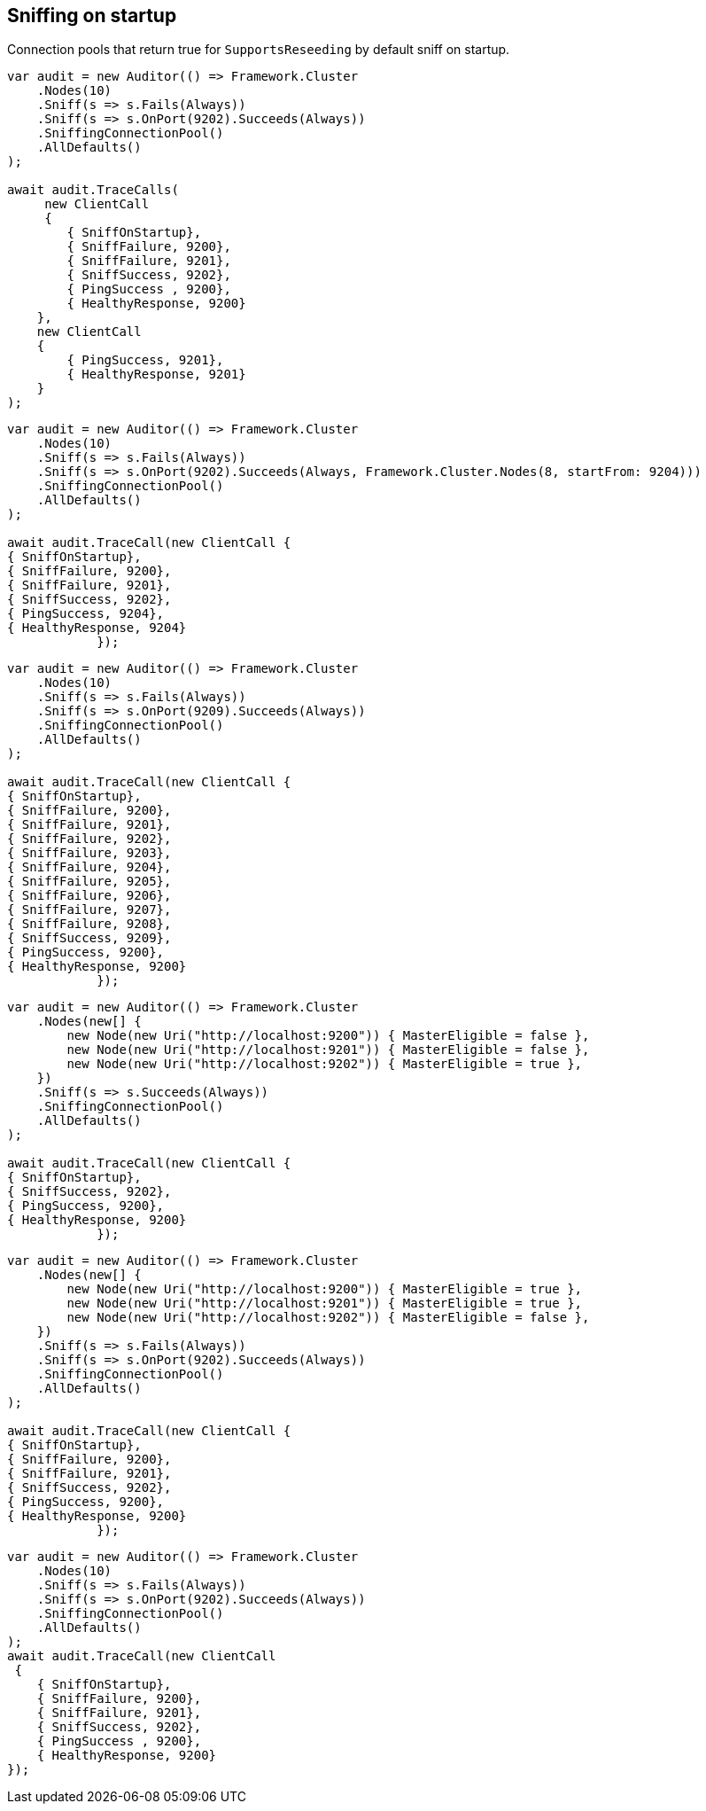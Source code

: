 :section-number: 7.3

:ref_current: https://www.elastic.co/guide/en/elasticsearch/reference/current

:github: https://github.com/elastic/elasticsearch-net

:nuget: https://www.nuget.org/packages

:imagesdir: ../../../images/

[[sniffing-on-startup]]
== Sniffing on startup

Connection pools that return true for `SupportsReseeding` by default sniff on startup.

[source,csharp]
----
var audit = new Auditor(() => Framework.Cluster
    .Nodes(10)
    .Sniff(s => s.Fails(Always))
    .Sniff(s => s.OnPort(9202).Succeeds(Always))
    .SniffingConnectionPool()
    .AllDefaults()
);

await audit.TraceCalls(
     new ClientCall
     {
        { SniffOnStartup},
        { SniffFailure, 9200},
        { SniffFailure, 9201},
        { SniffSuccess, 9202},
        { PingSuccess , 9200},
        { HealthyResponse, 9200}
    },
    new ClientCall
    {
        { PingSuccess, 9201},
        { HealthyResponse, 9201}
    }
);
----

[source,csharp]
----
var audit = new Auditor(() => Framework.Cluster
    .Nodes(10)
    .Sniff(s => s.Fails(Always))
    .Sniff(s => s.OnPort(9202).Succeeds(Always, Framework.Cluster.Nodes(8, startFrom: 9204)))
    .SniffingConnectionPool()
    .AllDefaults()
);

await audit.TraceCall(new ClientCall {
{ SniffOnStartup},
{ SniffFailure, 9200},
{ SniffFailure, 9201},
{ SniffSuccess, 9202},
{ PingSuccess, 9204},
{ HealthyResponse, 9204}
            });
----

[source,csharp]
----
var audit = new Auditor(() => Framework.Cluster
    .Nodes(10)
    .Sniff(s => s.Fails(Always))
    .Sniff(s => s.OnPort(9209).Succeeds(Always))
    .SniffingConnectionPool()
    .AllDefaults()
);

await audit.TraceCall(new ClientCall {
{ SniffOnStartup},
{ SniffFailure, 9200},
{ SniffFailure, 9201},
{ SniffFailure, 9202},
{ SniffFailure, 9203},
{ SniffFailure, 9204},
{ SniffFailure, 9205},
{ SniffFailure, 9206},
{ SniffFailure, 9207},
{ SniffFailure, 9208},
{ SniffSuccess, 9209},
{ PingSuccess, 9200},
{ HealthyResponse, 9200}
            });
----

[source,csharp]
----
var audit = new Auditor(() => Framework.Cluster
    .Nodes(new[] {
        new Node(new Uri("http://localhost:9200")) { MasterEligible = false },
        new Node(new Uri("http://localhost:9201")) { MasterEligible = false },
        new Node(new Uri("http://localhost:9202")) { MasterEligible = true },
    })
    .Sniff(s => s.Succeeds(Always))
    .SniffingConnectionPool()
    .AllDefaults()
);

await audit.TraceCall(new ClientCall {
{ SniffOnStartup},
{ SniffSuccess, 9202},
{ PingSuccess, 9200},
{ HealthyResponse, 9200}
            });
----

[source,csharp]
----
var audit = new Auditor(() => Framework.Cluster
    .Nodes(new[] {
        new Node(new Uri("http://localhost:9200")) { MasterEligible = true },
        new Node(new Uri("http://localhost:9201")) { MasterEligible = true },
        new Node(new Uri("http://localhost:9202")) { MasterEligible = false },
    })
    .Sniff(s => s.Fails(Always))
    .Sniff(s => s.OnPort(9202).Succeeds(Always))
    .SniffingConnectionPool()
    .AllDefaults()
);

await audit.TraceCall(new ClientCall {
{ SniffOnStartup},
{ SniffFailure, 9200},
{ SniffFailure, 9201},
{ SniffSuccess, 9202},
{ PingSuccess, 9200},
{ HealthyResponse, 9200}
            });
----

[source,csharp]
----
var audit = new Auditor(() => Framework.Cluster
    .Nodes(10)
    .Sniff(s => s.Fails(Always))
    .Sniff(s => s.OnPort(9202).Succeeds(Always))
    .SniffingConnectionPool()
    .AllDefaults()
);
await audit.TraceCall(new ClientCall
 {
    { SniffOnStartup},
    { SniffFailure, 9200},
    { SniffFailure, 9201},
    { SniffSuccess, 9202},
    { PingSuccess , 9200},
    { HealthyResponse, 9200}
});
----

